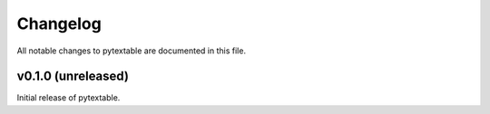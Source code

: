 Changelog
=========

All notable changes to pytextable are documented in this file.


v0.1.0 (unreleased)
-------------------

Initial release of pytextable.
